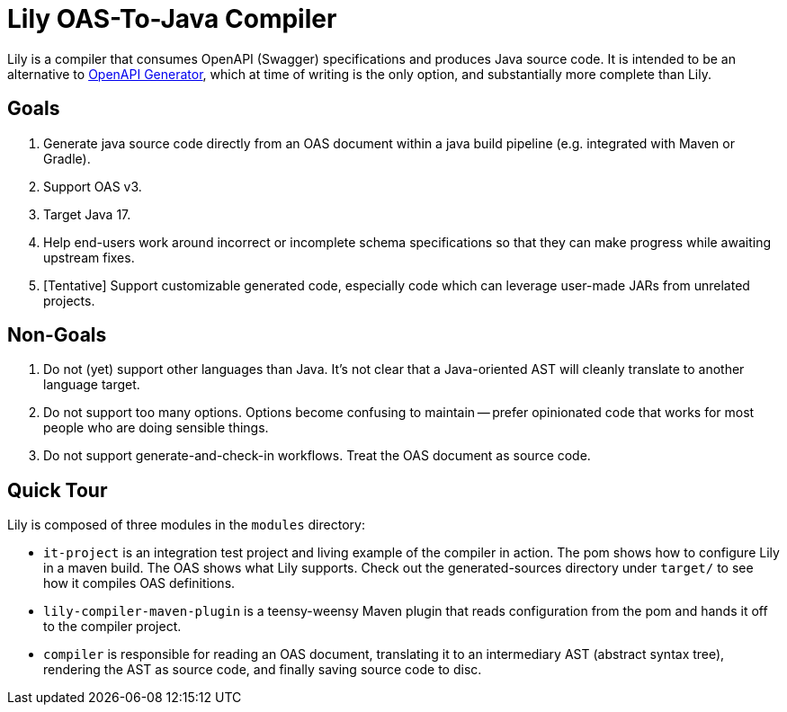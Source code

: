 = Lily OAS-To-Java Compiler

Lily is a compiler that consumes OpenAPI (Swagger) specifications and produces Java source code.
It is intended to be an alternative to https://github.com/OpenAPITools/openapi-generator[OpenAPI Generator], which at time of writing is the only option, and substantially more complete than Lily.

== Goals

. Generate java source code directly from an OAS document within a java build pipeline (e.g. integrated with Maven or Gradle).
. Support OAS v3.
. Target Java 17.
. Help end-users work around incorrect or incomplete schema specifications so that they can make progress while awaiting upstream fixes.
. [Tentative] Support customizable generated code, especially code which can leverage user-made JARs from unrelated projects.

== Non-Goals

. Do not (yet) support other languages than Java.
It's not clear that a Java-oriented AST will cleanly translate to another language target.
. Do not support too many options.
Options become confusing to maintain -- prefer opinionated code that works for most people who are doing sensible things.
. Do not support generate-and-check-in workflows.
Treat the OAS document as source code.

== Quick Tour

Lily is composed of three modules in the `modules` directory:

- `it-project` is an integration test project and living example of the compiler in action. The pom shows how to configure Lily in a maven build. The OAS shows what Lily supports. Check out the generated-sources directory under `target/` to see how it compiles OAS definitions.

- `lily-compiler-maven-plugin` is a teensy-weensy Maven plugin that reads configuration from the pom and hands it off to the compiler project.

- `compiler` is responsible for reading an OAS document, translating it to an intermediary AST (abstract syntax tree), rendering the AST as source code, and finally saving source code to disc.